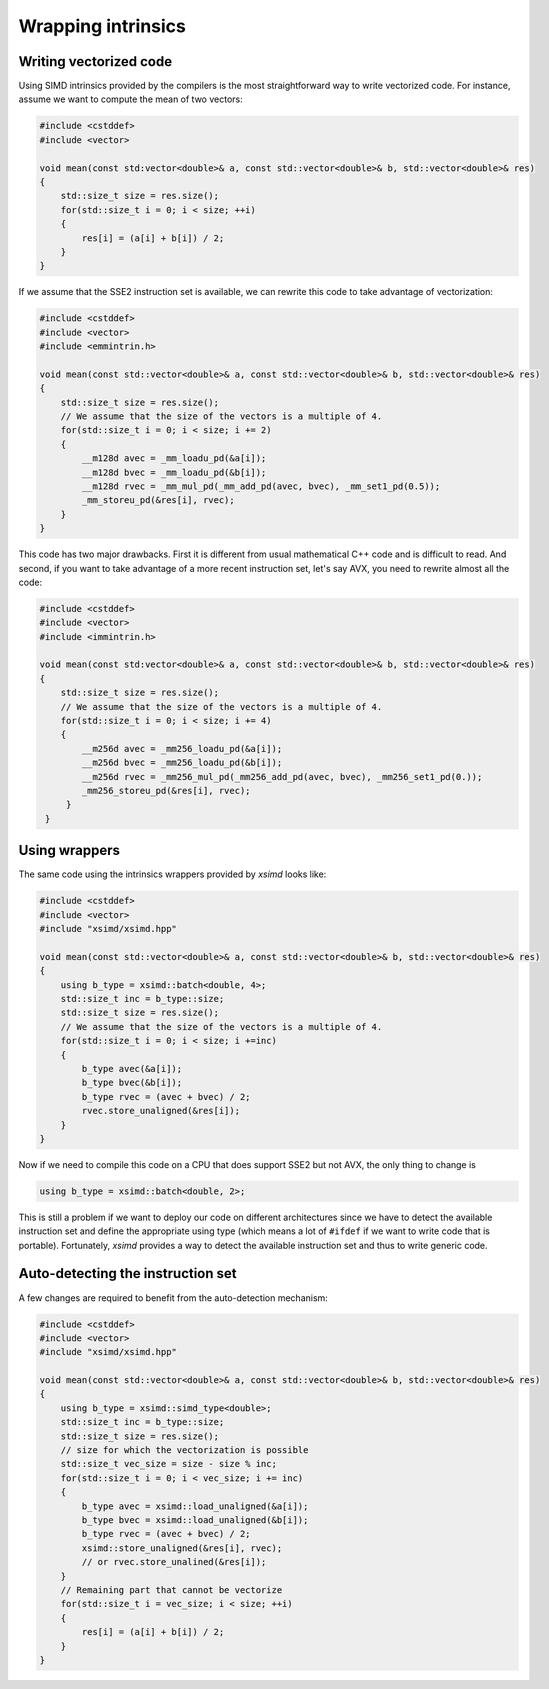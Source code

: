 .. Copyright (c) 2016, Johan Mabille and Sylvain Corlay

   Distributed under the terms of the BSD 3-Clause License.

   The full license is in the file LICENSE, distributed with this software.

Wrapping intrinsics
===================

Writing vectorized code
-----------------------

Using SIMD intrinsics provided by the compilers is the most straightforward way to write vectorized code.
For instance, assume we want to compute the mean of two vectors:

.. code::

    #include <cstddef>
    #include <vector>

    void mean(const std:vector<double>& a, const std::vector<double>& b, std::vector<double>& res)
    {
        std::size_t size = res.size();
        for(std::size_t i = 0; i < size; ++i)
        {
            res[i] = (a[i] + b[i]) / 2;
        }
    }

If we assume that the SSE2 instruction set is available, we can rewrite this code to take advantage of vectorization:

.. code::

    #include <cstddef>
    #include <vector>
    #include <emmintrin.h>

    void mean(const std::vector<double>& a, const std::vector<double>& b, std::vector<double>& res)
    {
        std::size_t size = res.size();
        // We assume that the size of the vectors is a multiple of 4.
        for(std::size_t i = 0; i < size; i += 2)
        {
            __m128d avec = _mm_loadu_pd(&a[i]);
            __m128d bvec = _mm_loadu_pd(&b[i]);
            __m128d rvec = _mm_mul_pd(_mm_add_pd(avec, bvec), _mm_set1_pd(0.5));
            _mm_storeu_pd(&res[i], rvec);
        }
    }

This code has two major drawbacks. First it is different from usual mathematical C++ code and is difficult to read. And second,
if you want to take advantage of a more recent instruction set, let's say AVX, you need to rewrite almost all the code:

.. code::

   #include <cstddef>
   #include <vector>
   #include <immintrin.h>

   void mean(const std:vector<double>& a, const std::vector<double>& b, std::vector<double>& res)
   {
       std::size_t size = res.size();
       // We assume that the size of the vectors is a multiple of 4.
       for(std::size_t i = 0; i < size; i += 4)
       {
           __m256d avec = _mm256_loadu_pd(&a[i]);
           __m256d bvec = _mm256_loadu_pd(&b[i]);
           __m256d rvec = _mm256_mul_pd(_mm256_add_pd(avec, bvec), _mm256_set1_pd(0.));
           _mm256_storeu_pd(&res[i], rvec);
        }
    }

Using wrappers
--------------

The same code using the intrinsics wrappers provided by `xsimd` looks like:

.. code::

    #include <cstddef>
    #include <vector>
    #include "xsimd/xsimd.hpp"

    void mean(const std::vector<double>& a, const std::vector<double>& b, std::vector<double>& res)
    {
        using b_type = xsimd::batch<double, 4>;
        std::size_t inc = b_type::size;
        std::size_t size = res.size();
        // We assume that the size of the vectors is a multiple of 4.
        for(std::size_t i = 0; i < size; i +=inc)
        {
            b_type avec(&a[i]);
            b_type bvec(&b[i]);
            b_type rvec = (avec + bvec) / 2;
            rvec.store_unaligned(&res[i]);
        }
    }

Now if we need to compile this code on a CPU that does support SSE2 but not AVX, the only thing to change is 

.. code::

   using b_type = xsimd::batch<double, 2>;

This is still a problem if we want to deploy our code on different architectures since we have to detect
the available instruction set and define the appropriate using type (which means a lot of ``#ifdef`` if
we want to write code that is portable). Fortunately, `xsimd` provides a way to detect the available
instruction set and thus to write generic code.

Auto-detecting the instruction set
----------------------------------

A few changes are required to benefit from the auto-detection mechanism:

.. code::

    #include <cstddef>
    #include <vector>
    #include "xsimd/xsimd.hpp"

    void mean(const std::vector<double>& a, const std::vector<double>& b, std::vector<double>& res)
    {
        using b_type = xsimd::simd_type<double>;
        std::size_t inc = b_type::size;
        std::size_t size = res.size();
        // size for which the vectorization is possible
        std::size_t vec_size = size - size % inc;
        for(std::size_t i = 0; i < vec_size; i += inc)
        {
            b_type avec = xsimd::load_unaligned(&a[i]);
            b_type bvec = xsimd::load_unaligned(&b[i]);
            b_type rvec = (avec + bvec) / 2;
            xsimd::store_unaligned(&res[i], rvec);
            // or rvec.store_unalined(&res[i]);
        }
        // Remaining part that cannot be vectorize
        for(std::size_t i = vec_size; i < size; ++i)
        {
            res[i] = (a[i] + b[i]) / 2;
        }
    }

